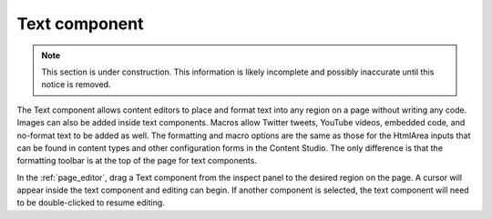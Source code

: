 .. _cs_text_component:

Text component
==============

.. NOTE::
   This section is under construction. This information is likely incomplete and possibly inaccurate until this notice is removed.

The Text component allows content editors to place and format text into any region on a page without writing any code. Images can also be
added inside text components. Macros allow Twitter tweets, YouTube videos, embedded code, and no-format text to be added as well. The
formatting and macro options are the same as those for the HtmlArea inputs that can be found in content types and other configuration forms
in the Content Studio. The only difference is that the formatting toolbar is at the top of the page for text components.

In the :ref:`page_editor`, drag a Text component from the inspect panel to the desired region on the page. A cursor will appear inside the
text component and editing can begin. If another component is selected, the text component will need to be double-clicked to resume editing.



